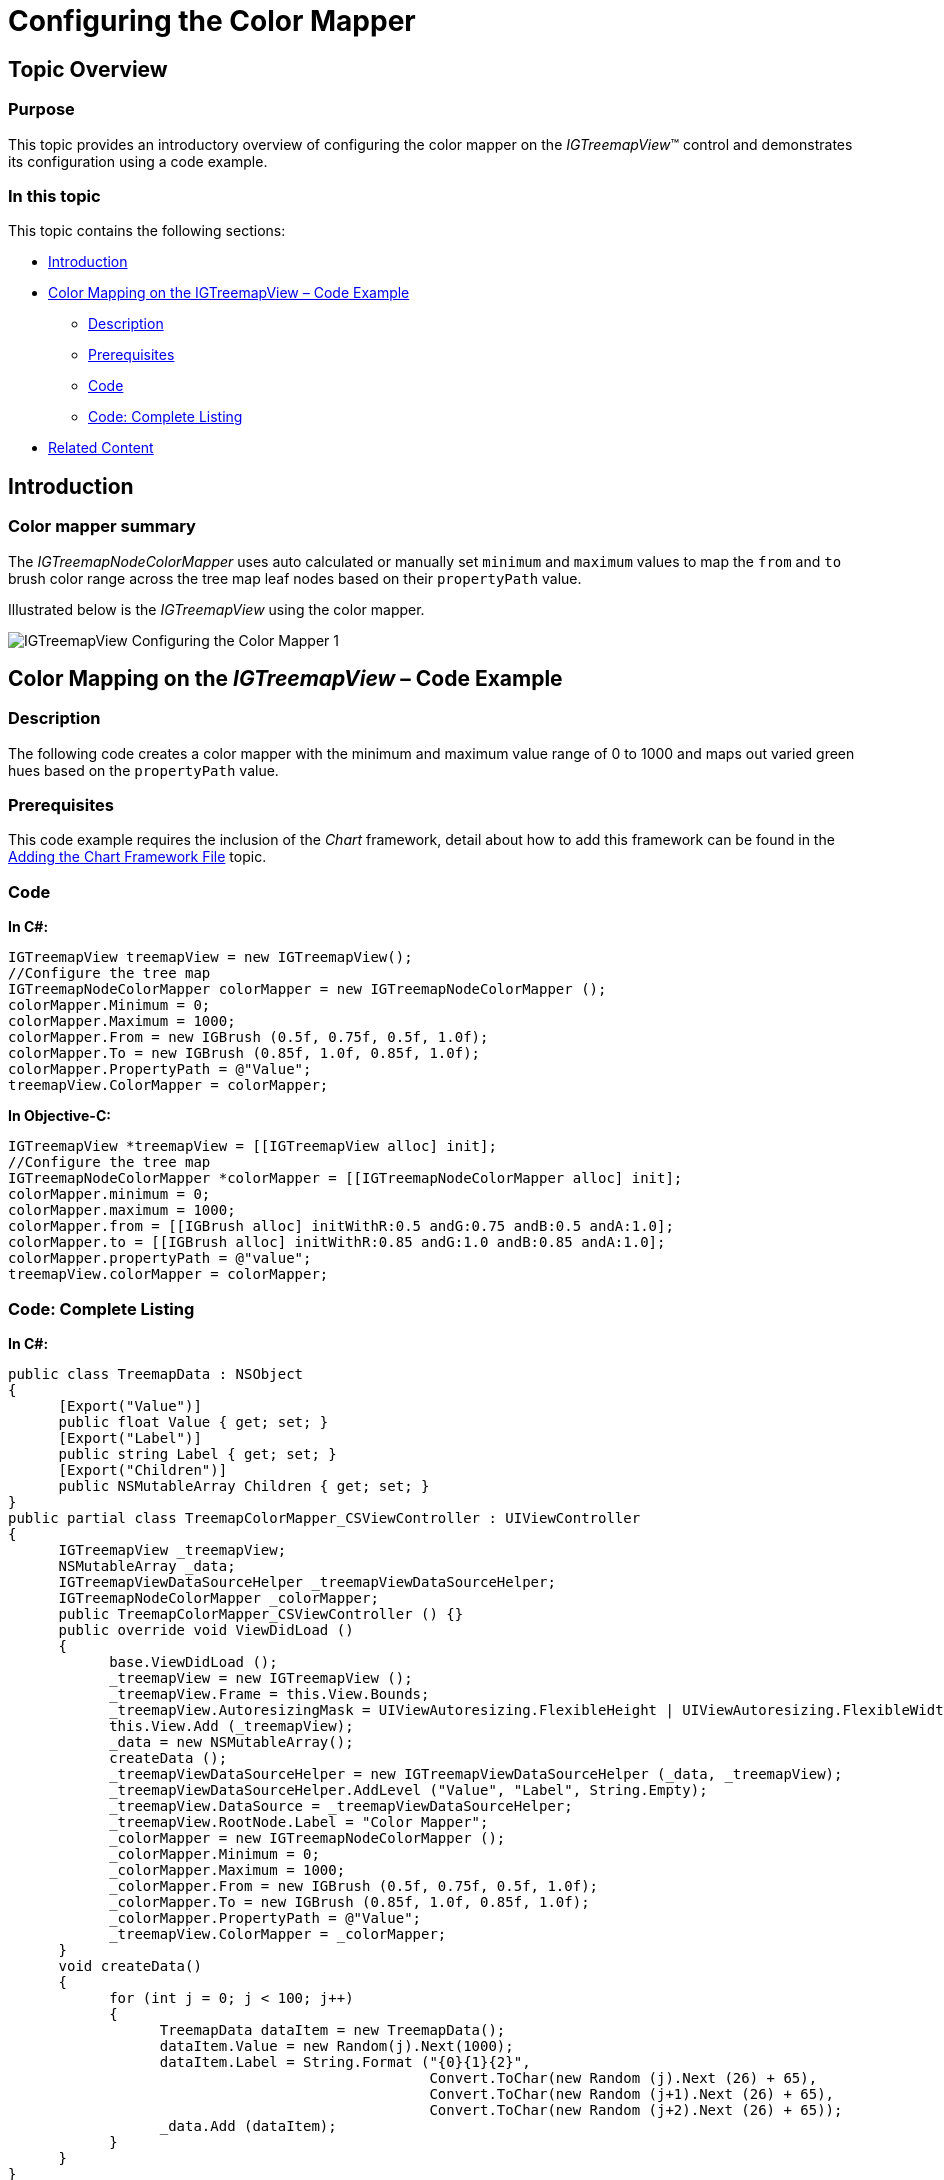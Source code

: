 ﻿////

|metadata|
{
    "name": "igtreemapview-configuring-color-mapper",
    "tags": ["Charting","Getting Started","How Do I","Styling"],
    "controlName": ["IGTreemapView"],
    "guid": "7627b6b2-08cc-45ac-91e1-3a738a4a12ba",  
    "buildFlags": [],
    "createdOn": "2013-09-25T12:51:08.7887434Z"
}
|metadata|
////

= Configuring the Color Mapper

== Topic Overview

=== Purpose

This topic provides an introductory overview of configuring the color mapper on the  _IGTreemapView_™ control and demonstrates its configuration using a code example.

=== In this topic

This topic contains the following sections:

* <<_Ref324841248, Introduction >>
* <<_Ref327936206, Color Mapping on the IGTreemapView – Code Example >>

** <<_Ref327344209,Description>>
** <<_Ref327523606,Prerequisites>>
** <<_Ref327344217,Code>>
** <<_Ref239999159,Code: Complete Listing>>

* <<_Ref215823716, Related Content >>

[[_Ref324841248]]
== Introduction

[[_Ref215796828]]

=== Color mapper summary

The  _IGTreemapNodeColorMapper_   uses auto calculated or manually set `minimum` and `maximum` values to map the `from` and `to` brush color range across the tree map leaf nodes based on their `propertyPath` value.

Illustrated below is the  _IGTreemapView_   using the color mapper.

image::images/IGTreemapView_-_Configuring_the_Color_Mapper_1.png[]

[[_Ref324842387]]
[[_Ref327936206]]
[[_Ref324841253]]
== Color Mapping on the  _IGTreemapView_  – Code Example

[[_Ref327344209]]

=== Description

The following code creates a color mapper with the minimum and maximum value range of 0 to 1000 and maps out varied green hues based on the `propertyPath` value.

[[_Ref327523606]]

=== Prerequisites

This code example requires the inclusion of the  _Chart_   framework, detail about how to add this framework can be found in the link:igchartview-adding-the-chart-framework-file.html[Adding the Chart Framework File] topic.

[[_Ref327344217]]

=== Code

*In C#:*

[source,csharp]
----
IGTreemapView treemapView = new IGTreemapView();
//Configure the tree map
IGTreemapNodeColorMapper colorMapper = new IGTreemapNodeColorMapper ();
colorMapper.Minimum = 0;
colorMapper.Maximum = 1000;
colorMapper.From = new IGBrush (0.5f, 0.75f, 0.5f, 1.0f);
colorMapper.To = new IGBrush (0.85f, 1.0f, 0.85f, 1.0f);
colorMapper.PropertyPath = @"Value";
treemapView.ColorMapper = colorMapper;
----

*In Objective-C:*

[source,csharp]
----
IGTreemapView *treemapView = [[IGTreemapView alloc] init];
//Configure the tree map
IGTreemapNodeColorMapper *colorMapper = [[IGTreemapNodeColorMapper alloc] init];
colorMapper.minimum = 0;
colorMapper.maximum = 1000;
colorMapper.from = [[IGBrush alloc] initWithR:0.5 andG:0.75 andB:0.5 andA:1.0];
colorMapper.to = [[IGBrush alloc] initWithR:0.85 andG:1.0 andB:0.85 andA:1.0];
colorMapper.propertyPath = @"value";
treemapView.colorMapper = colorMapper;
----

[[_Ref239999159]]

=== Code: Complete Listing

*In C#:*

[source,csharp]
----
public class TreemapData : NSObject
{
      [Export("Value")]
      public float Value { get; set; }
      [Export("Label")]
      public string Label { get; set; }
      [Export("Children")]
      public NSMutableArray Children { get; set; }
}
public partial class TreemapColorMapper_CSViewController : UIViewController
{
      IGTreemapView _treemapView;
      NSMutableArray _data;
      IGTreemapViewDataSourceHelper _treemapViewDataSourceHelper;
      IGTreemapNodeColorMapper _colorMapper;
      public TreemapColorMapper_CSViewController () {}
      public override void ViewDidLoad ()
      {
            base.ViewDidLoad ();
            _treemapView = new IGTreemapView ();
            _treemapView.Frame = this.View.Bounds;
            _treemapView.AutoresizingMask = UIViewAutoresizing.FlexibleHeight | UIViewAutoresizing.FlexibleWidth;
            this.View.Add (_treemapView);
            _data = new NSMutableArray();
            createData ();
            _treemapViewDataSourceHelper = new IGTreemapViewDataSourceHelper (_data, _treemapView);
            _treemapViewDataSourceHelper.AddLevel ("Value", "Label", String.Empty);
            _treemapView.DataSource = _treemapViewDataSourceHelper;
            _treemapView.RootNode.Label = "Color Mapper";
            _colorMapper = new IGTreemapNodeColorMapper ();
            _colorMapper.Minimum = 0;
            _colorMapper.Maximum = 1000;
            _colorMapper.From = new IGBrush (0.5f, 0.75f, 0.5f, 1.0f);
            _colorMapper.To = new IGBrush (0.85f, 1.0f, 0.85f, 1.0f);
            _colorMapper.PropertyPath = @"Value";
            _treemapView.ColorMapper = _colorMapper;
      }
      void createData()
      {
            for (int j = 0; j < 100; j++)
            {
                  TreemapData dataItem = new TreemapData();
                  dataItem.Value = new Random(j).Next(1000);
                  dataItem.Label = String.Format ("{0}{1}{2}", 
                                                  Convert.ToChar(new Random (j).Next (26) + 65),
                                                  Convert.ToChar(new Random (j+1).Next (26) + 65),
                                                  Convert.ToChar(new Random (j+2).Next (26) + 65));
                  _data.Add (dataItem);
            }
      }
}
----

*In Objective-C:*

[source,csharp]
----
@interface TreemapData : NSObject
@property (nonatomic) CGFloat value;
@property (nonatomic, copy) NSString *label;
@property (nonatomic, retain) NSMutableArray *children;
@end
@implementation TreemapData
@end
@interface igViewController ()
{
    IGTreemapView *_treemapView;
    NSMutableArray *_data;
    IGTreemapViewDataSourceHelper *_treemapViewDataSourceHelper;
    IGTreemapNodeColorMapper *_colorMapper;
}
@end
@implementation igViewController
- (void)viewDidLoad
{
    [super viewDidLoad];
    _treemapView = [[IGTreemapView alloc]initWithFrame:self.view.bounds];
    _treemapView.autoresizingMask = UIViewAutoresizingFlexibleHeight|UIViewAutoresizingFlexibleWidth;
    [self.view addSubview:_treemapView];
    _data = [[NSMutableArray alloc] init];
    [self createData];
    _treemapViewDataSourceHelper = [[IGTreemapViewDataSourceHelper alloc]initWithData:_data treemapView:_treemapView];
    [_treemapViewDataSourceHelper addLevelWithValuePath:@"value" labelPath:@"label" childSourcePath:nil];
    _treemapView.dataSource = _treemapViewDataSourceHelper;
    _treemapView.rootNode.label = @"Color Mapper";
    _colorMapper = [[IGTreemapNodeColorMapper alloc] init];
    _colorMapper.minimum = 0;
    _colorMapper.maximum = 1000;
    _colorMapper.from = [[IGBrush alloc] initWithR:0.5 andG:0.75 andB:0.5 andA:1.0];
    _colorMapper.to = [[IGBrush alloc] initWithR:0.85 andG:1.0 andB:0.85 andA:1.0];
    _colorMapper.propertyPath = @"value";
    _treemapView.colorMapper = _colorMapper;
}
-(void)createData
{
    for (int j = 0; j < 100; j++)
    {
        TreemapData *dataItem = [[TreemapData alloc] init];
        dataItem.value = arc4random_uniform(1000);
        dataItem.label = [NSString stringWithFormat:@"%c%c%c",
                                                    arc4random_uniform(26)+65,
                                                    arc4random_uniform(26)+65,
                                                    arc4random_uniform(26)+65];
        [_data addObject:dataItem];
    }
}
@end
----

[[_Ref215823716]]
== Related Content

=== Topics

The following topic provides additional information related to this topic.

[options="header", cols="a,a"]
|====
|Topic|Purpose

| link:igtreemapview-configuring-igtreemapview.html[Configuring IGTreemapView]
|The topics in this group cover enabling, configuring, and using the _IGTreemapView_ control’s supported features.

|====